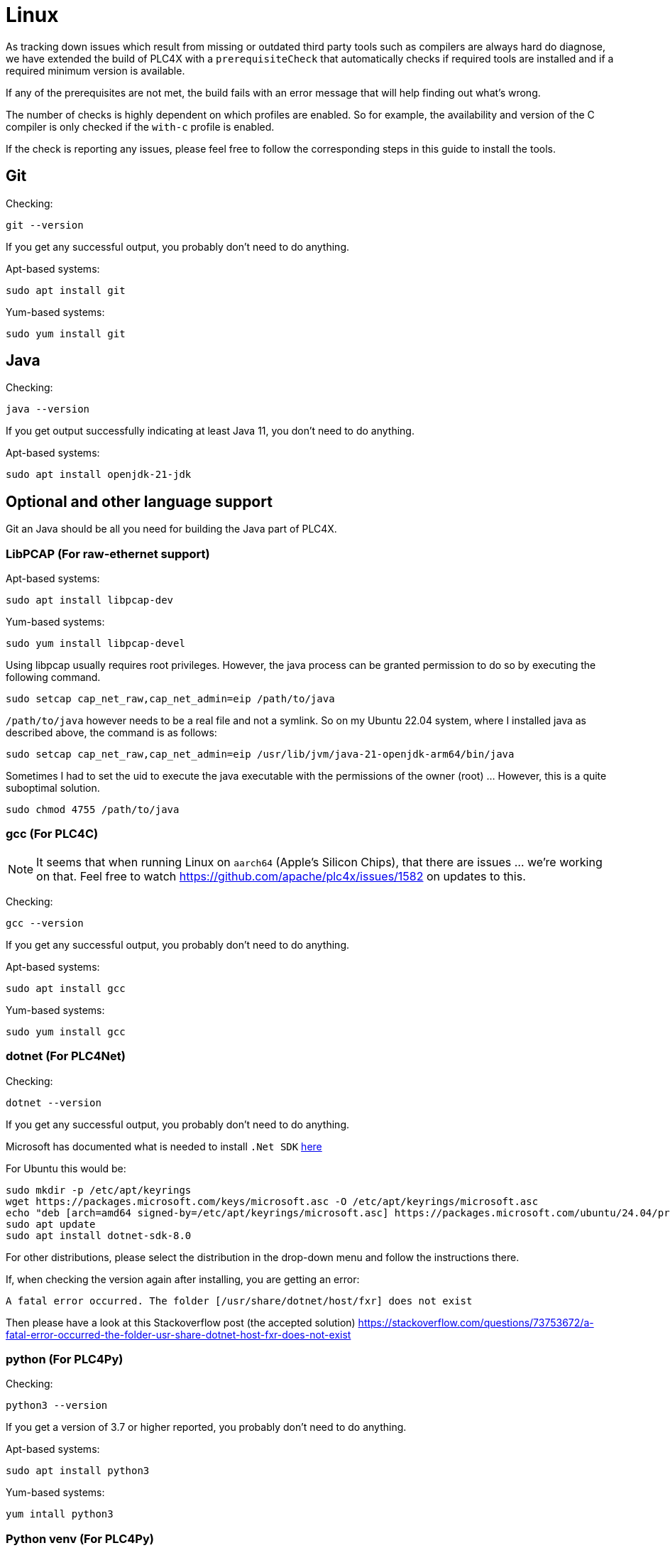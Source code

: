 //
//  Licensed to the Apache Software Foundation (ASF) under one or more
//  contributor license agreements.  See the NOTICE file distributed with
//  this work for additional information regarding copyright ownership.
//  The ASF licenses this file to You under the Apache License, Version 2.0
//  (the "License"); you may not use this file except in compliance with
//  the License.  You may obtain a copy of the License at
//
//      https://www.apache.org/licenses/LICENSE-2.0
//
//  Unless required by applicable law or agreed to in writing, software
//  distributed under the License is distributed on an "AS IS" BASIS,
//  WITHOUT WARRANTIES OR CONDITIONS OF ANY KIND, either express or implied.
//  See the License for the specific language governing permissions and
//  limitations under the License.
//

= Linux



As tracking down issues which result from missing or outdated third party tools such as compilers are always hard do diagnose, we have extended the build of PLC4X with a `prerequisiteCheck` that automatically checks if required tools are installed and if a required minimum version is available.

If any of the prerequisites are not met, the build fails with an error message that will help finding out what's wrong.

The number of checks is highly dependent on which profiles are enabled.
So for example, the availability and version of the C compiler is only checked if the `with-c` profile is enabled.

If the check is reporting any issues, please feel free to follow the corresponding steps in this guide to install the tools.

== Git

Checking:

 git --version

If you get any successful output, you probably don't need to do anything.

Apt-based systems:

 sudo apt install git

Yum-based systems:

 sudo yum install git

== Java

Checking:

 java --version

If you get output successfully indicating at least Java 11, you don't need to do anything.

Apt-based systems:

 sudo apt install openjdk-21-jdk

== Optional and other language support

Git an Java should be all you need for building the Java part of PLC4X.

=== LibPCAP (For raw-ethernet support)

Apt-based systems:

 sudo apt install libpcap-dev

Yum-based systems:

 sudo yum install libpcap-devel

Using libpcap usually requires root privileges.
However, the java process can be granted permission to do so by executing the following command.

 sudo setcap cap_net_raw,cap_net_admin=eip /path/to/java

`/path/to/java` however needs to be a real file and not a symlink.
So on my Ubuntu 22.04 system, where I installed java as described above, the command is as follows:

 sudo setcap cap_net_raw,cap_net_admin=eip /usr/lib/jvm/java-21-openjdk-arm64/bin/java

Sometimes I had to set the uid to execute the java executable with the permissions of the owner (root) ... However, this is a quite suboptimal solution.

 sudo chmod 4755 /path/to/java

=== gcc (For PLC4C)

NOTE: It seems that when running Linux on `aarch64` (Apple's Silicon Chips), that there are issues ... we're working on that. Feel free to watch https://github.com/apache/plc4x/issues/1582 on updates to this.

Checking:

 gcc --version

If you get any successful output, you probably don't need to do anything.

Apt-based systems:

 sudo apt install gcc

Yum-based systems:

 sudo yum install gcc

=== dotnet (For PLC4Net)

Checking:

 dotnet --version

If you get any successful output, you probably don't need to do anything.

Microsoft has documented what is needed to install `.Net SDK` https://dotnet.microsoft.com/en-us/download[here]

For Ubuntu this would be:

 sudo mkdir -p /etc/apt/keyrings
 wget https://packages.microsoft.com/keys/microsoft.asc -O /etc/apt/keyrings/microsoft.asc
 echo "deb [arch=amd64 signed-by=/etc/apt/keyrings/microsoft.asc] https://packages.microsoft.com/ubuntu/24.04/prod noble main" | sudo tee /etc/apt/sources.list.d/microsoft-dotnet.list
 sudo apt update
 sudo apt install dotnet-sdk-8.0

For other distributions, please select the distribution in the drop-down menu and follow the instructions there.

If, when checking the version again after installing, you are getting an error:

 A fatal error occurred. The folder [/usr/share/dotnet/host/fxr] does not exist

Then please have a look at this Stackoverflow post (the accepted solution) https://stackoverflow.com/questions/73753672/a-fatal-error-occurred-the-folder-usr-share-dotnet-host-fxr-does-not-exist

=== python (For PLC4Py)

Checking:

 python3 --version

If you get a version of 3.7 or higher reported, you probably don't need to do anything.

Apt-based systems:

 sudo apt install python3

Yum-based systems:

 yum intall python3

=== Python venv (For PLC4Py)

Checking:

 python3 -Im ensurepip

If you are getting anything else than a: `No module named ensurepip`, you're ok.
It seems that this manually needs to be installed on some systems.

Apt-based systems:

 sudo apt install python3-venv
